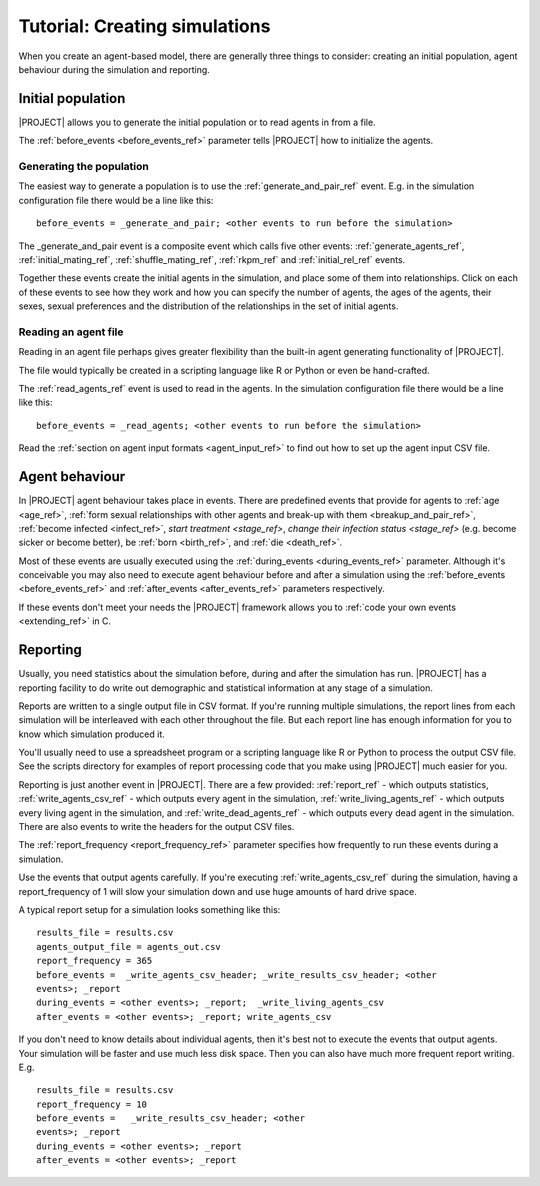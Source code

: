 ##############################
Tutorial: Creating simulations
##############################

When you create an agent-based model, there are generally three things to
consider: creating an initial population, agent behaviour during the simulation
and reporting.

******************
Initial population
******************

|PROJECT| allows you to generate the initial population or to read agents in
from a file.

The :ref:`before_events <before_events_ref>` parameter tells |PROJECT| how to
initialize the agents.


Generating the population
-------------------------

The easiest way to generate a population is to use the
:ref:`generate_and_pair_ref` event. E.g. in the simulation configuration file
there would be a line like this: ::

  before_events = _generate_and_pair; <other events to run before the simulation>

The _generate_and_pair event is a composite event which calls five other events:
:ref:`generate_agents_ref`, :ref:`initial_mating_ref`,
:ref:`shuffle_mating_ref`, :ref:`rkpm_ref` and :ref:`initial_rel_ref` events.

Together these events create the initial agents in the simulation, and place
some of them into relationships. Click on each of these events to see how they
work and how you can specify the number of agents, the ages of the agents, their
sexes, sexual preferences and the distribution of the relationships in the set
of initial agents.

Reading an agent file
---------------------

Reading in an agent file perhaps gives greater flexibility than the built-in
agent generating functionality of |PROJECT|.

The file would typically be created in a scripting language like R or Python or
even be hand-crafted.

The :ref:`read_agents_ref` event is used to read in the agents. In the
simulation configuration file there would be a line like this: ::

  before_events = _read_agents; <other events to run before the simulation>

Read the :ref:`section on agent input formats <agent_input_ref>` to find out how
to set up the agent input CSV file.

***************
Agent behaviour
***************

In |PROJECT| agent behaviour takes place in events. There are predefined events
that provide for agents to :ref:`age <age_ref>`, :ref:`form sexual relationships
with other agents and break-up with them <breakup_and_pair_ref>`, :ref:`become
infected <infect_ref>`, `start treatment <stage_ref>`, `change their infection
status <stage_ref>` (e.g. become sicker or become better), be :ref:`born
<birth_ref>`, and :ref:`die <death_ref>`.

Most of these events are usually executed using the :ref:`during_events
<during_events_ref>` parameter. Although it's conceivable you may also need to
execute agent behaviour before and after a simulation using the
:ref:`before_events <before_events_ref>` and :ref:`after_events
<after_events_ref>` parameters respectively.

If these events don't meet your needs the |PROJECT| framework allows you to
:ref:`code your own events <extending_ref>` in C.

*********
Reporting
*********

Usually, you need statistics about the simulation before, during and after the
simulation has run. |PROJECT| has a reporting facility to do write out
demographic and statistical information at any stage of a simulation.

Reports are written to a single output file in CSV format. If you're running
multiple simulations, the report lines from each simulation will be interleaved
with each other throughout the file. But each report line has enough information
for you to know which simulation produced it.

You'll usually need to use a spreadsheet program or a scripting language like R
or Python to process the output CSV file. See the scripts directory for examples
of report processing code that you make using |PROJECT| much easier for you.

Reporting is just another event in |PROJECT|. There are a few provided:
:ref:`report_ref` - which outputs statistics, :ref:`write_agents_csv_ref` -
which outputs every agent in the simulation, :ref:`write_living_agents_ref` -
which outputs every living agent in the simulation, and
:ref:`write_dead_agents_ref` - which outputs every dead agent in the
simulation. There are also events to write the headers for the output CSV files.

The :ref:`report_frequency <report_frequency_ref>` parameter specifies how
frequently to run these events during a simulation.

Use the events that output agents carefully. If you're executing
:ref:`write_agents_csv_ref` during the simulation, having a report_frequency of
1 will slow your simulation down and use huge amounts of hard drive space.

A typical report setup for a simulation looks something like this: ::

  results_file = results.csv
  agents_output_file = agents_out.csv
  report_frequency = 365
  before_events =  _write_agents_csv_header; _write_results_csv_header; <other
  events>; _report
  during_events = <other events>; _report;  _write_living_agents_csv
  after_events = <other events>; _report; write_agents_csv

If you don't need to know details about individual agents, then it's best not to
execute the events that output agents. Your simulation will be faster and use
much less disk space. Then you can also have much more frequent report
writing. E.g. ::

  results_file = results.csv
  report_frequency = 10
  before_events =   _write_results_csv_header; <other
  events>; _report
  during_events = <other events>; _report
  after_events = <other events>; _report
